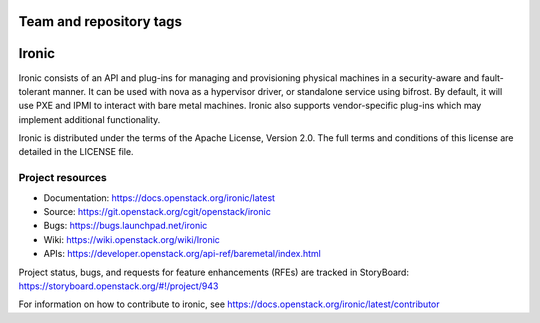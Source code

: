 ========================
Team and repository tags
========================

.. image:: https://governance.openstack.org/tc/badges/ironic.svg
    :target: https://governance.openstack.org/tc/reference/tags/index.html

.. Change things from this point on

======
Ironic
======

Ironic consists of an API and plug-ins for managing and provisioning
physical machines in a security-aware and fault-tolerant manner. It can be
used with nova as a hypervisor driver, or standalone service using bifrost.
By default, it will use PXE and IPMI to interact with bare metal machines.
Ironic also supports vendor-specific plug-ins which may implement additional
functionality.

Ironic is distributed under the terms of the Apache License, Version 2.0. The
full terms and conditions of this license are detailed in the LICENSE file.

Project resources
~~~~~~~~~~~~~~~~~

* Documentation: https://docs.openstack.org/ironic/latest
* Source: https://git.openstack.org/cgit/openstack/ironic
* Bugs: https://bugs.launchpad.net/ironic
* Wiki: https://wiki.openstack.org/wiki/Ironic
* APIs: https://developer.openstack.org/api-ref/baremetal/index.html

Project status, bugs, and requests for feature enhancements (RFEs) are tracked
in StoryBoard:
https://storyboard.openstack.org/#!/project/943

For information on how to contribute to ironic, see
https://docs.openstack.org/ironic/latest/contributor

